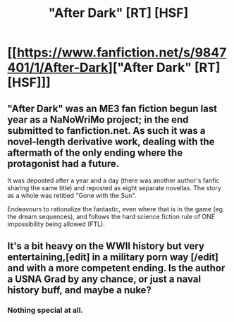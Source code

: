 #+TITLE: "After Dark" [RT] [HSF]

* [[https://www.fanfiction.net/s/9847401/1/After-Dark]["After Dark" [RT] [HSF]]]
:PROPERTIES:
:Author: SCarinae
:Score: 10
:DateUnix: 1419890564.0
:DateShort: 2014-Dec-30
:END:

** "After Dark" was an ME3 fan fiction begun last year as a NaNoWriMo project; in the end submitted to fanfiction.net. As such it was a novel-length derivative work, dealing with the aftermath of the only ending where the protagonist had a future.

It was deposted after a year and a day (there was another author's fanfic sharing the same title) and reposted as eight separate novellas. The story as a whole was retitled "Gone with the Sun".

Endeavours to rationalize the fantastic, even where that is in the game (eg. the dream sequences), and follows the hard science fiction rule of ONE impossibility being allowed (FTL).
:PROPERTIES:
:Author: SCarinae
:Score: 2
:DateUnix: 1419890647.0
:DateShort: 2014-Dec-30
:END:


** It's a bit heavy on the WWII history but very entertaining,[edit] in a military porn way [/edit] and with a more competent ending. Is the author a USNA Grad by any chance, or just a naval history buff, and maybe a nuke?
:PROPERTIES:
:Author: Empiricist_or_not
:Score: 1
:DateUnix: 1420350212.0
:DateShort: 2015-Jan-04
:END:

*** Nothing special at all.
:PROPERTIES:
:Author: SCarinae
:Score: 1
:DateUnix: 1420458952.0
:DateShort: 2015-Jan-05
:END:
